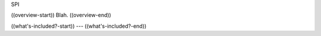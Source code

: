 SPI

((overview-start))
Blah.
((overview-end))

((what's-included?-start))
---
((what's-included?-end))